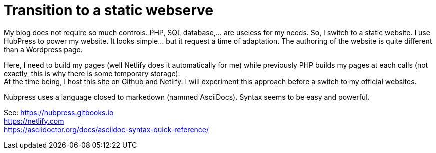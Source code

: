 = Transition to a static webserve

My blog does not require so much controls. PHP, SQL database,... are useless for my needs. So, I switch to a static website. 
I use HubPress to power my website. It looks simple... but it request a time of adaptation. The authoring of the website is quite different than a Wordpress page.

Here, I need to build my pages (well Netlify does it automatically for me) while previously PHP builds my pages at each calls (not exactly, this is why there is some temporary storage). + 
At the time being, I host this site on Github and Netlify. I will experiment this approach before a switch to my official websites.

Nubpress uses a language closed to markedown (nammed AsciiDocs). Syntax seems to be easy and powerful. 

See:
https://hubpress.gitbooks.io +
https://netlify.com +
https://asciidoctor.org/docs/asciidoc-syntax-quick-reference/

//:hp-image: /covers/cover.png
//:published_at: 2019-01-31
//:hp-tags: HubPress, Blog, Open_Source,
//:hp-alt-title: Switching to a static website

